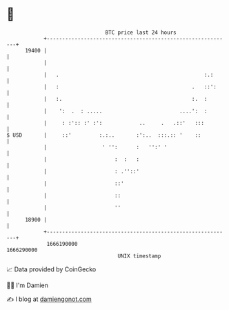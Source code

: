 * 👋

#+begin_example
                                   BTC price last 24 hours                    
               +------------------------------------------------------------+ 
         19400 |                                                            | 
               |                                                            | 
               |   .                                               :.:      | 
               |   :                                           .   ::':     | 
               |   :.                                          :.  :        | 
               |    ':  .  : .....                         ....':  :        | 
               |     : :':: :' :':            ..     .   .::'   :::         | 
   $ USD       |     ::'         :.:..       :':..  :::.:: '    ::          | 
               |                  ' '':      :   '':' '                     | 
               |                      :  :   :                              | 
               |                      : .''::'                              | 
               |                      ::'                                   | 
               |                      ::                                    | 
               |                      ''                                    | 
         18900 |                                                            | 
               +------------------------------------------------------------+ 
                1666190000                                        1666290000  
                                       UNIX timestamp                         
#+end_example
📈 Data provided by CoinGecko

🧑‍💻 I'm Damien

✍️ I blog at [[https://www.damiengonot.com][damiengonot.com]]
